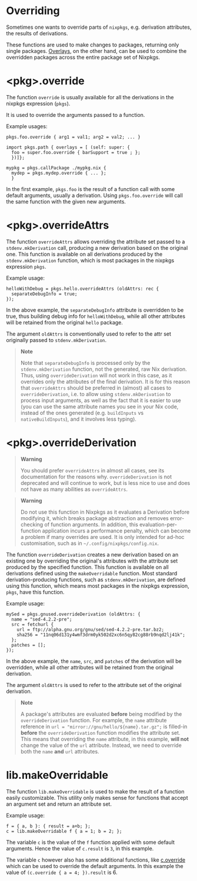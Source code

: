 * Overriding
  :PROPERTIES:
  :CUSTOM_ID: chap-overrides
  :END:

Sometimes one wants to override parts of =nixpkgs=, e.g. derivation
attributes, the results of derivations.

These functions are used to make changes to packages, returning only
single packages. [[#chap-overlays][Overlays]], on the other hand, can be
used to combine the overridden packages across the entire package set of
Nixpkgs.

* <pkg>.override
  :PROPERTIES:
  :CUSTOM_ID: sec-pkg-override
  :END:

The function =override= is usually available for all the derivations in
the nixpkgs expression (=pkgs=).

It is used to override the arguments passed to a function.

Example usages:

#+BEGIN_EXAMPLE
  pkgs.foo.override { arg1 = val1; arg2 = val2; ... }
#+END_EXAMPLE

#+BEGIN_EXAMPLE
  import pkgs.path { overlays = [ (self: super: {
    foo = super.foo.override { barSupport = true ; };
    })]};
#+END_EXAMPLE

#+BEGIN_EXAMPLE
  mypkg = pkgs.callPackage ./mypkg.nix {
    mydep = pkgs.mydep.override { ... };
    }
#+END_EXAMPLE

In the first example, =pkgs.foo= is the result of a function call with
some default arguments, usually a derivation. Using =pkgs.foo.override=
will call the same function with the given new arguments.

* <pkg>.overrideAttrs
  :PROPERTIES:
  :CUSTOM_ID: sec-pkg-overrideAttrs
  :END:

The function =overrideAttrs= allows overriding the attribute set passed
to a =stdenv.mkDerivation= call, producing a new derivation based on the
original one. This function is available on all derivations produced by
the =stdenv.mkDerivation= function, which is most packages in the
nixpkgs expression =pkgs=.

Example usage:

#+BEGIN_EXAMPLE
  helloWithDebug = pkgs.hello.overrideAttrs (oldAttrs: rec {
    separateDebugInfo = true;
  });
#+END_EXAMPLE

In the above example, the =separateDebugInfo= attribute is overridden to
be true, thus building debug info for =helloWithDebug=, while all other
attributes will be retained from the original =hello= package.

The argument =oldAttrs= is conventionally used to refer to the attr set
originally passed to =stdenv.mkDerivation=.

#+BEGIN_QUOTE
  *Note*

  Note that =separateDebugInfo= is processed only by the
  =stdenv.mkDerivation= function, not the generated, raw Nix derivation.
  Thus, using =overrideDerivation= will not work in this case, as it
  overrides only the attributes of the final derivation. It is for this
  reason that =overrideAttrs= should be preferred in (almost) all cases
  to =overrideDerivation=, i.e. to allow using =stdenv.mkDerivation= to
  process input arguments, as well as the fact that it is easier to use
  (you can use the same attribute names you see in your Nix code,
  instead of the ones generated (e.g. =buildInputs= vs
  =nativeBuildInputs=), and it involves less typing).
#+END_QUOTE

* <pkg>.overrideDerivation
  :PROPERTIES:
  :CUSTOM_ID: sec-pkg-overrideDerivation
  :END:

#+BEGIN_QUOTE
  *Warning*

  You should prefer =overrideAttrs= in almost all cases, see its
  documentation for the reasons why. =overrideDerivation= is not
  deprecated and will continue to work, but is less nice to use and does
  not have as many abilities as =overrideAttrs=.
#+END_QUOTE

#+BEGIN_QUOTE
  *Warning*

  Do not use this function in Nixpkgs as it evaluates a Derivation
  before modifying it, which breaks package abstraction and removes
  error-checking of function arguments. In addition, this
  evaluation-per-function application incurs a performance penalty,
  which can become a problem if many overrides are used. It is only
  intended for ad-hoc customisation, such as in
  =~/.config/nixpkgs/config.nix=.
#+END_QUOTE

The function =overrideDerivation= creates a new derivation based on an
existing one by overriding the original's attributes with the attribute
set produced by the specified function. This function is available on
all derivations defined using the =makeOverridable= function. Most
standard derivation-producing functions, such as =stdenv.mkDerivation=,
are defined using this function, which means most packages in the
nixpkgs expression, =pkgs=, have this function.

Example usage:

#+BEGIN_EXAMPLE
  mySed = pkgs.gnused.overrideDerivation (oldAttrs: {
    name = "sed-4.2.2-pre";
    src = fetchurl {
      url = ftp://alpha.gnu.org/gnu/sed/sed-4.2.2-pre.tar.bz2;
      sha256 = "11nq06d131y4wmf3drm0yk502d2xc6n5qy82cg88rb9nqd2lj41k";
    };
    patches = [];
  });
#+END_EXAMPLE

In the above example, the =name=, =src=, and =patches= of the derivation
will be overridden, while all other attributes will be retained from the
original derivation.

The argument =oldAttrs= is used to refer to the attribute set of the
original derivation.

#+BEGIN_QUOTE
  *Note*

  A package's attributes are evaluated *before* being modified by the
  =overrideDerivation= function. For example, the =name= attribute
  reference in =url = "mirror://gnu/hello/${name}.tar.gz";= is filled-in
  *before* the =overrideDerivation= function modifies the attribute set.
  This means that overriding the =name= attribute, in this example,
  *will not* change the value of the =url= attribute. Instead, we need
  to override both the =name= *and* =url= attributes.
#+END_QUOTE

* lib.makeOverridable
  :PROPERTIES:
  :CUSTOM_ID: sec-lib-makeOverridable
  :END:

The function =lib.makeOverridable= is used to make the result of a
function easily customizable. This utility only makes sense for
functions that accept an argument set and return an attribute set.

Example usage:

#+BEGIN_EXAMPLE
  f = { a, b }: { result = a+b; };
  c = lib.makeOverridable f { a = 1; b = 2; };
#+END_EXAMPLE

The variable =c= is the value of the =f= function applied with some
default arguments. Hence the value of =c.result= is =3=, in this
example.

The variable =c= however also has some additional functions, like
[[#sec-pkg-override][c.override]] which can be used to override the
default arguments. In this example the value of
=(c.override { a = 4; }).result= is 6.
